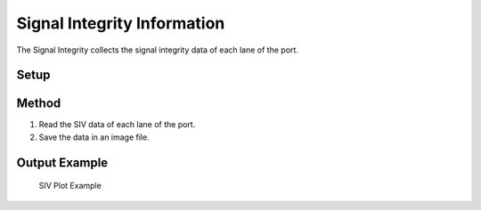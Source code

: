 Signal Integrity Information
===========================================

The Signal Integrity collects the signal integrity data of each lane of the port. 

Setup
-----


Method
----------

1. Read the SIV data of each lane of the port.
2. Save the data in an image file.

Output Example
----------------

.. figure:: images/siv_image.png
    :alt: SIV Plot Example
    :target: images/siv_image.png

    SIV Plot Example